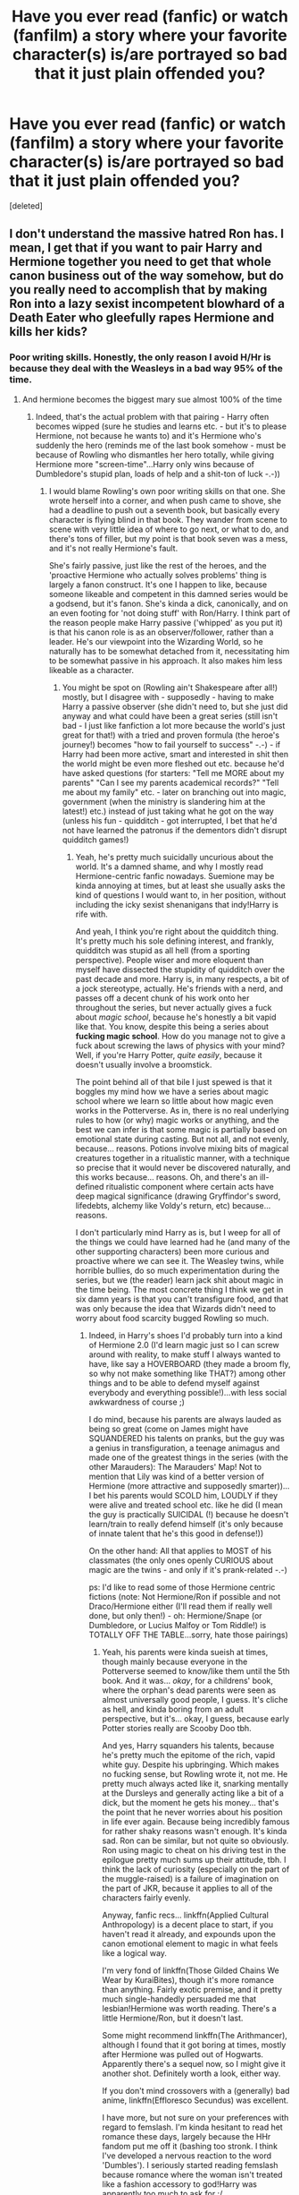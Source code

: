 #+TITLE: Have you ever read (fanfic) or watch (fanfilm) a story where your favorite character(s) is/are portrayed so bad that it just plain offended you?

* Have you ever read (fanfic) or watch (fanfilm) a story where your favorite character(s) is/are portrayed so bad that it just plain offended you?
:PROPERTIES:
:Score: 33
:DateUnix: 1464930254.0
:DateShort: 2016-Jun-03
:FlairText: Discussion
:END:
[deleted]


** I don't understand the massive hatred Ron has. I mean, I get that if you want to pair Harry and Hermione together you need to get that whole canon business out of the way somehow, but do you really need to accomplish that by making Ron into a lazy sexist incompetent blowhard of a Death Eater who gleefully rapes Hermione and kills her kids?
:PROPERTIES:
:Score: 44
:DateUnix: 1464935325.0
:DateShort: 2016-Jun-03
:END:

*** Poor writing skills. Honestly, the only reason I avoid H/Hr is because they deal with the Weasleys in a bad way 95% of the time.
:PROPERTIES:
:Author: derive-dat-ass
:Score: 26
:DateUnix: 1464938671.0
:DateShort: 2016-Jun-03
:END:

**** And hermione becomes the biggest mary sue almost 100% of the time
:PROPERTIES:
:Author: kingsoloman28
:Score: 26
:DateUnix: 1464950211.0
:DateShort: 2016-Jun-03
:END:

***** Indeed, that's the actual problem with that pairing - Harry often becomes wipped (sure he studies and learns etc. - but it's to please Hermione, not because he wants to) and it's Hermione who's suddenly the hero (reminds me of the last book somehow - must be because of Rowling who dismantles her hero totally, while giving Hermione more "screen-time"...Harry only wins because of Dumbledore's stupid plan, loads of help and a shit-ton of luck -.-))
:PROPERTIES:
:Author: Laxian
:Score: 16
:DateUnix: 1464962904.0
:DateShort: 2016-Jun-03
:END:

****** I would blame Rowling's own poor writing skills on that one. She wrote herself into a corner, and when push came to shove, she had a deadline to push out a seventh book, but basically every character is flying blind in that book. They wander from scene to scene with very little idea of where to go next, or what to do, and there's tons of filler, but my point is that book seven was a mess, and it's not really Hermione's fault.

She's fairly passive, just like the rest of the heroes, and the 'proactive Hermione who actually solves problems' thing is largely a fanon construct. It's one I happen to like, because someone likeable and competent in this damned series would be a godsend, but it's fanon. She's kinda a dick, canonically, and on an even footing for 'not doing stuff' with Ron/Harry. I think part of the reason people make Harry passive ('whipped' as you put it) is that his canon role is as an observer/follower, rather than a leader. He's our viewpoint into the Wizarding World, so he naturally has to be somewhat detached from it, necessitating him to be somewhat passive in his approach. It also makes him less likeable as a character.
:PROPERTIES:
:Author: LordSunder
:Score: 10
:DateUnix: 1464972447.0
:DateShort: 2016-Jun-03
:END:

******* You might be spot on (Rowling ain't Shakespeare after all!) mostly, but I disagree with - supposedly - having to make Harry a passive observer (she didn't need to, but she just did anyway and what could have been a great series (still isn't bad - I just like fanfiction a lot more because the world's just great for that!) with a tried and proven formula (the heroe's journey!) becomes "how to fail yourself to success" -.-) - if Harry had been more active, smart and interested in shit then the world might be even more fleshed out etc. because he'd have asked questions (for starters: "Tell me MORE about my parents" "Can I see my parents academical records?" "Tell me about my family" etc. - later on branching out into magic, government (when the ministry is slandering him at the latest!) etc.) instead of just taking what he got on the way (unless his fun - quidditch - got interrupted, I bet that he'd not have learned the patronus if the dementors didn't disrupt quidditch games!)
:PROPERTIES:
:Author: Laxian
:Score: 1
:DateUnix: 1465218525.0
:DateShort: 2016-Jun-06
:END:

******** Yeah, he's pretty much suicidally uncurious about the world. It's a damned shame, and why I mostly read Hermione-centric fanfic nowadays. Suemione may be kinda annoying at times, but at least she usually asks the kind of questions I would want to, in her position, without including the icky sexist shenanigans that indy!Harry is rife with.

And yeah, I think you're right about the quidditch thing. It's pretty much his sole defining interest, and frankly, quidditch was stupid as all hell (from a sporting perspective). People wiser and more eloquent than myself have dissected the stupidity of quidditch over the past decade and more. Harry is, in many respects, a bit of a jock stereotype, actually. He's friends with a nerd, and passes off a decent chunk of his work onto her throughout the series, but never actually gives a fuck about /magic school/, because he's honestly a bit vapid like that. You know, despite this being a series about *fucking magic school*. How do you manage not to give a fuck about screwing the laws of physics with your mind? Well, if you're Harry Potter, /quite easily/, because it doesn't usually involve a broomstick.

The point behind all of that bile I just spewed is that it boggles my mind how we have a series about magic school where we learn so little about how magic even works in the Potterverse. As in, there is no real underlying rules to how (or why) magic works or anything, and the best we can infer is that some magic is partially based on emotional state during casting. But not all, and not evenly, because... reasons. Potions involve mixing bits of magical creatures together in a ritualistic manner, with a technique so precise that it would never be discovered naturally, and this works because... reasons. Oh, and there's an ill-defined ritualistic component where certain acts have deep magical significance (drawing Gryffindor's sword, lifedebts, alchemy like Voldy's return, etc) because... reasons.

I don't particularly mind Harry as is, but I weep for all of the things we could have learned had he (and many of the other supporting characters) been more curious and proactive where we can see it. The Weasley twins, while horrible bullies, do so much experimentation during the series, but we (the reader) learn jack shit about magic in the time being. The most concrete thing I think we get in six damn years is that you can't transfigure food, and that was only because the idea that Wizards didn't need to worry about food scarcity bugged Rowling so much.
:PROPERTIES:
:Author: LordSunder
:Score: 3
:DateUnix: 1465240404.0
:DateShort: 2016-Jun-06
:END:

********* Indeed, in Harry's shoes I'd probably turn into a kind of Hermione 2.0 (I'd learn magic just so I can screw around with reality, to make stuff I always wanted to have, like say a HOVERBOARD (they made a broom fly, so why not make something like THAT?) among other things and to be able to defend myself against everybody and everything possible!)...with less social awkwardness of course ;)

I do mind, because his parents are always lauded as being so great (come on James might have SQUANDERED his talents on pranks, but the guy was a genius in transfiguration, a teenage animagus and made one of the greatest things in the series (with the other Marauders): The Marauders' Map! Not to mention that Lily was kind of a better version of Hermione (more attractive and supposedly smarter))...I bet his parents would SCOLD him, LOUDLY if they were alive and treated school etc. like he did (I mean the guy is practically SUICIDAL (!) because he doesn't learn/train to really defend himself (it's only because of innate talent that he's this good in defense!))

On the other hand: All that applies to MOST of his classmates (the only ones openly CURIOUS about magic are the twins - and only if it's prank-related -.-)

ps: I'd like to read some of those Hermione centric fictions (note: Not Hermione/Ron if possible and not Draco/Hermione either (I'll read them if really well done, but only then!) - oh: Hermione/Snape (or Dumbledore, or Lucius Malfoy or Tom Riddle!) is TOTALLY OFF THE TABLE...sorry, hate those pairings)
:PROPERTIES:
:Author: Laxian
:Score: 2
:DateUnix: 1465250420.0
:DateShort: 2016-Jun-07
:END:

********** Yeah, his parents were kinda sueish at times, though mainly because everyone in the Potterverse seemed to know/like them until the 5th book. And it was... /okay/, for a childrens' book, where the orphan's dead parents were seen as almost universally good people, I guess. It's cliche as hell, and kinda boring from an adult perspective, but it's... okay, I guess, because early Potter stories really are Scooby Doo tbh.

And yes, Harry squanders his talents, because he's pretty much the epitome of the rich, vapid white guy. Despite his upbringing. Which makes no fucking sense, but Rowling wrote it, not me. He pretty much always acted like it, snarking mentally at the Dursleys and generally acting like a bit of a dick, but the moment he gets his money... that's the point that he never worries about his position in life ever again. Because being incredibly famous for rather shaky reasons wasn't enough. It's kinda sad. Ron can be similar, but not quite so obviously. Ron using magic to cheat on his driving test in the epilogue pretty much sums up their attitude, tbh. I think the lack of curiosity (especially on the part of the muggle-raised) is a failure of imagination on the part of JKR, because it applies to all of the characters fairly evenly.

Anyway, fanfic recs... linkffn(Applied Cultural Anthropology) is a decent place to start, if you haven't read it already, and expounds upon the canon emotional element to magic in what feels like a logical way.

I'm very fond of linkffn(Those Gilded Chains We Wear by KuraiBites), though it's more romance than anything. Fairly exotic premise, and it pretty much single-handedly persuaded me that lesbian!Hermione was worth reading. There's a little Hermione/Ron, but it doesn't last.

Some might recommend linkffn(The Arithmancer), although I found that it got boring at times, mostly after Hermione was pulled out of Hogwarts. Apparently there's a sequel now, so I might give it another shot. Definitely worth a look, either way.

If you don't mind crossovers with a (generally) bad anime, linkffn(Effloresco Secundus) was excellent.

I have more, but not sure on your preferences with regard to femslash. I'm kinda hesitant to read het romance these days, largely because the HHr fandom put me off it (bashing too stronk. I think I've developed a nervous reaction to the word 'Dumbles'). I seriously started reading femslash because romance where the woman isn't treated like a fashion accessory to god!Harry was apparently too much to ask for :/
:PROPERTIES:
:Author: LordSunder
:Score: 2
:DateUnix: 1465285684.0
:DateShort: 2016-Jun-07
:END:

*********** Well reasoned (Harry not applying himself because he's basically rich (did Rowling ever clarify how rich he is - compared to the Malfoys for example - ?) and doesn't really need to (hell: He's not above using his fame/personal relationship to get into the aurors without any NEWTs!)...sometimes I'd really want to be in this world to smack some SENSE into HARRY FUCKING POTTER...sometimes I understand Snape, even if I don't like him either!) and thanks for the links, I'll read those fictions soon ;)

Question: Any were Hermione is in a pairing (not Ron, Draco, Snape, Lucius, Tom or Dumbledore, please (and also not Krum if possible)) and where it's not "character POV" (instead: omniscient narrator if possible)
:PROPERTIES:
:Author: Laxian
:Score: 2
:DateUnix: 1465352061.0
:DateShort: 2016-Jun-08
:END:

************ No, she never did. He seems to have N-1 galleons, where N represents an infinite quantity. He has exactly as much money as is required by the plot, but not actually an infinite supply, not that he ever does anything with it anyway. Snape had a point, even if he was a colossal douchenozzle. Honestly, a lot of Harry's traits can be summed up as 'exactly as much as required by the plot', his curiosity for instance, or how famous he is at any given moment.

Omniscient narrator is something I basically never see, not that specifically seek it out. As in, I could count the instances I've seen on an amputee's stump. I'm not overly fond of it, because most people can't pull it off, and the field of Hermione-centric fanfic isn't huge either. Especially considering the pairing parameters you specified (do you have any idea how popular Hr/SS is?). Basically, if I've read any with an omniscient narrator, I don't remember it, I'm afraid.

Since you seem to dislike the idea of her being in most of the popular setups (bar H/Hr, I guess), how do you feel about shipping her with another woman?

Edit: Is Hermione/Dumbledore really popular enough for you need to specify? I'd never even considered them, tbh, although I guess time travel is probably involved? Dat generation gap would be hellish for writing romance.
:PROPERTIES:
:Author: LordSunder
:Score: 1
:DateUnix: 1465382605.0
:DateShort: 2016-Jun-08
:END:

************* I know that HP/SS is VERY POPULAR...almost as much as Harry/Draco (and in theory I'd have nothing against said pairing as both of them are academics (He's not a potions-master because he hates studying, is he?), both are often under-valued by their peers etc. - it's just that I don't think Hermione would EVER date someone who's as much of an asshole as Snape, not to mention someone who's so much older than her...de-aging or time-travel might work here of course!)

Yeah, that position (all knowing narrator) is hard to pull off :) (but it's great to read if the author knows his stuff!)

Yeah, Harry has money but he still often enough plays the "I am a poor orphan"-card sadly (I mean in his shoes I'd do what many fanfiction-writers have him do: Go shopping for clothes (and other much needed items)...and I dislike shopping for clothes, so that IMHO shows how bad I think the situation is!)...pisses me off, too

Female-Slash? Don't care (meaning: I don't hate it - I don't look for it normally, but I don't have a problem with it...I am usually very tolerant toward LGBTs, I just don't read slash normally, especially if it's between characters that HATE each other in canon (not only in Harry Potter, I'd never read similar pairings in other universes either...just squicks me, I mean not only do you mutilate the character's opinions but you also have to change their sexuality and then pair them with one of his/her enemies...really? Still, as I said: Female-Slash is ok!))

ps: What would be those most popular pairings bar Hermione/Snape, Hermione/Ron (note: I'd love to know what attracts her to him...they are like matter and anti-matter IMHO...the academic and the slacker, the cultured, well read and the buffoon etc.) and of course Hermione/Tom (or Voldemort)?

Well, I don't read Hermione-Centric stuff normally (might change now!), but I've seen fictions that pair her with Dumbledore (!), just like I've seen Harry/Sirius or Harry/Remus (!)
:PROPERTIES:
:Author: Laxian
:Score: 1
:DateUnix: 1465386283.0
:DateShort: 2016-Jun-08
:END:

************** I'm not sure how well HHr and RHr are doing atm compared to one another, but Hermione/Ron is pretty popular, yes. I just tend to notice HHr more because of the egregious amounts of fail that come out of that fandom. I used to really like the pairing, but the rampant bashing and general stupidity of a large portion of its proponents has put me right off. I'm honestly swinging more toward Bellamione now, crazy as that sounds, because Hermione really /does/ have a prominent nasty streak in canon, and seeing Bellatrix developed more was always interesting. Those Gilded Chains really changed the way I look at them, certainly. [[https://www.fanfiction.net/s/7755315/1/Those-Gilded-Chains-We-Wear][Go read it, btw.]] It's very slow development, and they /do/ hate each other for a long time, especially at the beginning, but people have a capacity to change, and Bellatrix isn't as flat as she was in canon, so the romantic angle sort of creeps up on you. There's no character mutilation that I've noticed, although Bellatrix is a good deal more complex than the lol!Evil character she was in canon. This doesn't particularly change the way she behaves, at least at first, though it weakens her bond to Voldemort in one particularly crucial way. Basically, she's not as /mindlessly/ fanatical as she appears, and has reasons for following him that he inadvertently damaged in the leadup to the battle of Hogwarts. Hermione has no idea she's into women for ages, either, so I wouldn't say it's 'changing' her sexuality, more like a slow realisation that she's not sexually interested in Ron. In many respects, it reminds me of my own realisation that I was bi.

I think with Ron and Hermione it's their joint sense that bickering is natural. Ron bickered with his family, and presumably Hermione did with hers (from what we see of her), whereas for Harry that means 'abuse', and he doesn't really get it. For them, it means they're comfortable with the person. At least, that's how I've seen it put by others. Also, Hermione could be really intimidated by someone as smart as she is, at least until she grew up a bit. See how she reacted in HBP, although I always felt that it was a character derailment on Rowling's part to have her treat Harry like this over a stupid book. Ron always needed outside reassurance of his own worth, and Hermione provides that. They're not divinely-ordained lovers or anything, but I could see it working in theory. I just happen to think Rowling is shit at writing romance, and the books would probably have been better had she stayed well away from the attempt. She's actually written other books besides HP, some of which contain romance, and... well, I wouldn't shred them for my hamster to piss on, tbh. The poor little guy might get some kind of rash.

I misread when I started talking about Hermione-centric stuff, because you were mostly just talking about pairings that involve her. That's my personal biases slipping in there, I think. I mostly like them because they subvert the Harry-centric nature of most fanfiction, and often take things in directions Harry is not wont to touch. But yeah, I could definitely see Snape, because Hermione can be pretty dickish herself, canonically. I mean, if I can picture her with Bellatrix, it'd be hypocritical to say I couldn't see it working with Snape, y'know? Draco/Hermione? Meh. I always thought he had more chemistry with Harry than Ginny ever did, if only because Ginny wasn't developed enough, and their mutual obsessions. Pairing him with Hermione seems like it would be quite mediocre.
:PROPERTIES:
:Author: LordSunder
:Score: 1
:DateUnix: 1465389659.0
:DateShort: 2016-Jun-08
:END:


*********** [[http://www.fanfiction.net/s/10070079/1/][*/The Arithmancer/*]] by [[https://www.fanfiction.net/u/5339762/White-Squirrel][/White Squirrel/]]

#+begin_quote
  Hermione grows up as a maths whiz instead of a bookworm and tests into Arithmancy in her first year. With the help of her friends and Professor Vector, she puts her superhuman spellcrafting skills to good use in the fight against Voldemort. Years 1-4. Sequel posted.
#+end_quote

^{/Site/: [[http://www.fanfiction.net/][fanfiction.net]] *|* /Category/: Harry Potter *|* /Rated/: Fiction T *|* /Chapters/: 84 *|* /Words/: 529,129 *|* /Reviews/: 3,542 *|* /Favs/: 2,941 *|* /Follows/: 2,918 *|* /Updated/: 8/22/2015 *|* /Published/: 1/31/2014 *|* /Status/: Complete *|* /id/: 10070079 *|* /Language/: English *|* /Characters/: Harry P., Ron W., Hermione G., S. Vector *|* /Download/: [[http://www.ff2ebook.com/old/ffn-bot/index.php?id=10070079&source=ff&filetype=epub][EPUB]] or [[http://www.ff2ebook.com/old/ffn-bot/index.php?id=10070079&source=ff&filetype=mobi][MOBI]]}

--------------

[[http://www.fanfiction.net/s/9238861/1/][*/Applied Cultural Anthropology, or/*]] by [[https://www.fanfiction.net/u/2675402/jacobk][/jacobk/]]

#+begin_quote
  ... How I Learned to Stop Worrying and Love the Cruciatus. Albus Dumbledore always worried about the parallels between Harry Potter and Tom Riddle. But let's be honest, Harry never really had the drive to be the next dark lord. Of course, things may have turned out quite differently if one of the other muggle-raised Gryffindors wound up in Slytherin instead.
#+end_quote

^{/Site/: [[http://www.fanfiction.net/][fanfiction.net]] *|* /Category/: Harry Potter *|* /Rated/: Fiction T *|* /Chapters/: 18 *|* /Words/: 162,375 *|* /Reviews/: 2,442 *|* /Favs/: 3,823 *|* /Follows/: 4,938 *|* /Updated/: 4/27 *|* /Published/: 4/26/2013 *|* /id/: 9238861 *|* /Language/: English *|* /Genre/: Adventure *|* /Characters/: Hermione G., Severus S. *|* /Download/: [[http://www.ff2ebook.com/old/ffn-bot/index.php?id=9238861&source=ff&filetype=epub][EPUB]] or [[http://www.ff2ebook.com/old/ffn-bot/index.php?id=9238861&source=ff&filetype=mobi][MOBI]]}

--------------

[[http://www.fanfiction.net/s/7755315/1/][*/Those Gilded Chains We Wear/*]] by [[https://www.fanfiction.net/u/2122479/KuraiBites][/KuraiBites/]]

#+begin_quote
  During the battle for Hogwarts, Hermione accepts to do the Unbreakable Vow with Bellatrix to protect the people she loves. But binding herself to the dark witch has more consequences than she could ever have anticipated. Cover art by batlesbo/Chloé C.
#+end_quote

^{/Site/: [[http://www.fanfiction.net/][fanfiction.net]] *|* /Category/: Harry Potter *|* /Rated/: Fiction M *|* /Chapters/: 41 *|* /Words/: 308,991 *|* /Reviews/: 2,310 *|* /Favs/: 1,946 *|* /Follows/: 2,152 *|* /Updated/: 2/25 *|* /Published/: 1/19/2012 *|* /id/: 7755315 *|* /Language/: English *|* /Genre/: Romance/Angst *|* /Characters/: Hermione G., Bellatrix L. *|* /Download/: [[http://www.ff2ebook.com/old/ffn-bot/index.php?id=7755315&source=ff&filetype=epub][EPUB]] or [[http://www.ff2ebook.com/old/ffn-bot/index.php?id=7755315&source=ff&filetype=mobi][MOBI]]}

--------------

[[http://www.fanfiction.net/s/8525251/1/][*/Effloresco Secundus/*]] by [[https://www.fanfiction.net/u/1605665/romantiscue][/romantiscue/]]

#+begin_quote
  Harry was never the only person with a penchant for tripping into the most absurd of situations. Reincarnated!Hermione. Somewhat darker than the usual take on Naruto. Political machinations. Character progression. Strong friendship, no romance.
#+end_quote

^{/Site/: [[http://www.fanfiction.net/][fanfiction.net]] *|* /Category/: Harry Potter + Naruto Crossover *|* /Rated/: Fiction M *|* /Chapters/: 29 *|* /Words/: 184,864 *|* /Reviews/: 3,193 *|* /Favs/: 4,366 *|* /Follows/: 5,095 *|* /Updated/: 2/27 *|* /Published/: 9/14/2012 *|* /id/: 8525251 *|* /Language/: English *|* /Genre/: Drama/Friendship *|* /Characters/: Hermione G., Sakura H., Team Seven *|* /Download/: [[http://www.ff2ebook.com/old/ffn-bot/index.php?id=8525251&source=ff&filetype=epub][EPUB]] or [[http://www.ff2ebook.com/old/ffn-bot/index.php?id=8525251&source=ff&filetype=mobi][MOBI]]}

--------------

*FanfictionBot*^{1.3.7} *|* [[[https://github.com/tusing/reddit-ffn-bot/wiki/Usage][Usage]]] | [[[https://github.com/tusing/reddit-ffn-bot/wiki/Changelog][Changelog]]] | [[[https://github.com/tusing/reddit-ffn-bot/issues/][Issues]]] | [[[https://github.com/tusing/reddit-ffn-bot/][GitHub]]] | [[[https://www.reddit.com/message/compose?to=tusing][Contact]]]

^{/New in this version: PM request support!/}
:PROPERTIES:
:Author: FanfictionBot
:Score: 1
:DateUnix: 1465285743.0
:DateShort: 2016-Jun-07
:END:


***** Actually, no. I'd even say that she's more likely to be changed into a damsel in distress in stories so Harry can prove how much of a hero he is by saving his girlfriend. Often, he also demonstrates how much smarter he is for not blindly trusting books.
:PROPERTIES:
:Author: Starfox5
:Score: 10
:DateUnix: 1464962066.0
:DateShort: 2016-Jun-03
:END:


**** There is a total of /one/ H/Hr fic I've read that doesn't bash the Weasleys: linkffn(Shadow Walks). Admittedly, I haven't read very many H/Hr fics all the way through.
:PROPERTIES:
:Author: Karinta
:Score: 5
:DateUnix: 1464968367.0
:DateShort: 2016-Jun-03
:END:

***** [[http://www.fanfiction.net/s/6092362/1/][*/Shadow Walks/*]] by [[https://www.fanfiction.net/u/636397/lorien829][/lorien829/]]

#+begin_quote
  In the five years since the Final Battle, Harry Potter and Ron Weasley have struggled to cope with the mysterious disappearance and apparent death of Hermione Granger. There are deeper and darker purposes at work than Harry yet realizes.
#+end_quote

^{/Site/: [[http://www.fanfiction.net/][fanfiction.net]] *|* /Category/: Harry Potter *|* /Rated/: Fiction T *|* /Chapters/: 22 *|* /Words/: 84,455 *|* /Reviews/: 378 *|* /Favs/: 513 *|* /Follows/: 196 *|* /Updated/: 10/24/2010 *|* /Published/: 6/28/2010 *|* /Status/: Complete *|* /id/: 6092362 *|* /Language/: English *|* /Genre/: Angst/Romance *|* /Characters/: Harry P., Hermione G. *|* /Download/: [[http://www.p0ody-files.com/ff_to_ebook/ffn-bot/index.php?id=6092362&source=ff&filetype=epub][EPUB]] or [[http://www.p0ody-files.com/ff_to_ebook/ffn-bot/index.php?id=6092362&source=ff&filetype=mobi][MOBI]]}

--------------

*FanfictionBot*^{1.3.7} *|* [[[https://github.com/tusing/reddit-ffn-bot/wiki/Usage][Usage]]] | [[[https://github.com/tusing/reddit-ffn-bot/wiki/Changelog][Changelog]]] | [[[https://github.com/tusing/reddit-ffn-bot/issues/][Issues]]] | [[[https://github.com/tusing/reddit-ffn-bot/][GitHub]]] | [[[https://www.reddit.com/message/compose?to=tusing][Contact]]]

^{/New in this version: PM request support!/}
:PROPERTIES:
:Author: FanfictionBot
:Score: 1
:DateUnix: 1464968399.0
:DateShort: 2016-Jun-03
:END:


***** Have you read the sequel? It's complete on Portkey, and also a good read.
:PROPERTIES:
:Author: ShamaylA
:Score: 1
:DateUnix: 1464980114.0
:DateShort: 2016-Jun-03
:END:

****** There's a sequel?? LIIIIINK
:PROPERTIES:
:Author: Karinta
:Score: 1
:DateUnix: 1464989712.0
:DateShort: 2016-Jun-04
:END:

******* [[http://fanfiction.portkey.org/story/8127]]
:PROPERTIES:
:Author: ShamaylA
:Score: 2
:DateUnix: 1464998948.0
:DateShort: 2016-Jun-04
:END:

******** Thanks!!
:PROPERTIES:
:Author: Karinta
:Score: 1
:DateUnix: 1465002442.0
:DateShort: 2016-Jun-04
:END:


****** [deleted]
:PROPERTIES:
:Score: 1
:DateUnix: 1464989675.0
:DateShort: 2016-Jun-04
:END:

******* Yea, I'm going to be that dick and say google is your [[http://fanfiction.portkey.org/story/8127][friend.]]

It's more of a companion piece than an actual sequel though.
:PROPERTIES:
:Author: Sillyminion
:Score: -4
:DateUnix: 1464998517.0
:DateShort: 2016-Jun-04
:END:


**** Agreed, it's very hard to find good HHr fics with no Weasley bashing. I've been reading fanfiction since early this year, and I've only found around 15-ish HHr fics that don't have Weasley bashing. Sigh.
:PROPERTIES:
:Author: ShamaylA
:Score: 2
:DateUnix: 1464980289.0
:DateShort: 2016-Jun-03
:END:


*** Pretty sure it comes from the movies. They took away everything good Ron ever did and gave it to other characters after all.
:PROPERTIES:
:Author: fastfinge
:Score: 13
:DateUnix: 1464965570.0
:DateShort: 2016-Jun-03
:END:


*** I don't get why you'd need to "get that canon business out of the way" at all. You can pair Harry and Hermione without doing anything to Ron - it's not as if they are destined lovers from book 1 on onward.
:PROPERTIES:
:Author: Starfox5
:Score: 10
:DateUnix: 1464941906.0
:DateShort: 2016-Jun-03
:END:


*** Ron's abandonment of Harry twice in canon reflects badly of him, and then that aspect of him is expanded to be his main attribute.
:PROPERTIES:
:Author: LocalMadman
:Score: 7
:DateUnix: 1464963288.0
:DateShort: 2016-Jun-03
:END:


*** Well, there is "...anf the sword of Gryffindor" too. But that's smut/crackfic. Pretty hilarious though
:PROPERTIES:
:Author: will1707
:Score: 1
:DateUnix: 1464968831.0
:DateShort: 2016-Jun-03
:END:


*** You don't need to go that far (just makes it easier - probable because Harry has a tendency to forgive a lot of shit (he even prevented Sirius and Remus from killing Pettigrew after all - while I personally would have probably cast the curse myself because I think the rat deserves to DIE!))...still, Ron is a lazy slacker (look at the classes he "bullies" Harry into taking when they select their electives...easy peasy classes that aren't all that valuable over all...creatures is only usefull if you want to go into that field, like Charly Weasley did, and don't get me started on fraudy-nation (known as divination) with Trewlawny who might be an oracle, but no true seer!) and look at his attitude towards class (even in first year he mocks Hermione for paying attention and trying to correct his pronounciation (which also almost gets her killed - it's also not him who rescues her (sure he's there, but only because of Harry!), nope it's Harry!))...he's also sexist IMHO (he sees the perfect woman as a housewife, like his mother!)

Rape and becoming a DE? I don't know if done right it could happen (look at PETER PETTIGREW, the "Ron" of the Marauders!), but it's been done to death, so maybe just a jealous slacker who doesn't amount to much - is that too much to ask for? ;)
:PROPERTIES:
:Author: Laxian
:Score: -19
:DateUnix: 1464962682.0
:DateShort: 2016-Jun-03
:END:

**** u/suckit_up_buttercup:
#+begin_quote
  he sees the perfect woman as a housewife, like his mother!
#+end_quote

Fuck off with this fanon bullshit.

#+begin_quote
  even in first year he mocks Hermione for paying attention and trying to correct his pronounciation (which also almost gets her killed - it's also not him who rescues her
#+end_quote

99% of teenagers would have mocked her for the pronunciation.\\
You're reading this as an adult? Don't project adult behaviors onto the teenagers.

If you're going to argue against canon Ron, /at least try to read the books first/.

Harry didn't have an opinion on the classes, and took the ones Ron knew since /at least Ron had an opinion/. There was no bullying.
:PROPERTIES:
:Author: suckit_up_buttercup
:Score: 15
:DateUnix: 1464974598.0
:DateShort: 2016-Jun-03
:END:

***** I did read it in my late teens (I was 16) and I wouldn't have reacted like Ron did as a teen ever (so I am not projecting anything adult on him, Hermione and Harry)...I might have told her to mind her own business (maybe - probably not, I don't tell people to bugger off if they want to help), but that's it!

That's why I used QUOTES (are you all fucking blind?) - Harry is a follower in a lot of situations where he should actively take an intereset it, but he just doesn't care! Still: It's bad form that Ron convinces Harry to go with him to classes that Harry might not even like (Ron has heard stuff about Hogwarts from his brothers, Harry doesn't know jack-shit - yes: He didn't ask either, I know!)

I read the books (except the last one - couldn't stand Rowling destroying her "hero" (I had my gripes with Harry before and had always hoped that he'd wake up, take action, tell people like Dumbledore etc. to leave him the hell alone etc...but that book took it too far (it makes Harry out to be a bumbling idiot while giving the "hero" slot to other characters (Hermione, Neville etc.))...it was pissing me off, so I never finished that book (heard about the epilogue and did want to burn a physical copy - luckily I never bought one because friends lent the books to me!))
:PROPERTIES:
:Author: Laxian
:Score: -2
:DateUnix: 1465218014.0
:DateShort: 2016-Jun-06
:END:

****** u/Almavet:
#+begin_quote
  yes: He didn't ask either, I know!)
#+end_quote

He asked Percy.

I suppose all of us have been hit with blindness because I see no quotes anywhere in your posts.
:PROPERTIES:
:Author: Almavet
:Score: 1
:DateUnix: 1465225053.0
:DateShort: 2016-Jun-06
:END:

******* I put bullied in quotes ("bullied") ;)

Percy? They guy he thinks has a broomstick stuck up his ass? LOL, asking him might give you great information, but he's a tad dry IMHO :(
:PROPERTIES:
:Author: Laxian
:Score: 1
:DateUnix: 1465250701.0
:DateShort: 2016-Jun-07
:END:


**** Man, you really need to go through the books again. The amount of fanon crap you're spewing is staggering.

Someone being a lazy slacker is no reason to not befriend him. Ron didn't mock Hermione for paying attention in class (only for being patronizing in a very insulting way), and he didn't bully Harry into taking those classes, Harry was just ambivalent about what classes to take and thought it would generally be better with Ron.

And considering how rarely Arithmancy and Ancient Runes are used in canon (about once each), I don't think his choice in classes is bad at all. CoMC is important considering all the dangerous creatures Harry encounters (as well as useful creatures, like Hippogriffs and Thestrals), and Divination, while it won't make Harry a seer (debatable, actually), certainly gives, for instance, an insight into magical symbolism.
:PROPERTIES:
:Author: Almavet
:Score: 18
:DateUnix: 1464967679.0
:DateShort: 2016-Jun-03
:END:

***** Also, divination ended up being the most important branch of magic to the plot.
:PROPERTIES:
:Author: Evilsbane
:Score: 7
:DateUnix: 1464982972.0
:DateShort: 2016-Jun-04
:END:


***** You've SEEN the quotes I used (he makes Harry join him - which isn't a bad thing (I made friends join me in electives, too - but I didn't select lazy ass classes I could go get by doing almost nothing in!))?

I don't need to read the books again (I remember them well enough) - stuff I say might not be stated outright, but if you read between the lines you (well: I!) at least get those vibes!

Yeah, I know that the electives are under-used :( (sadly...Rowling should have shown how Hermione makes the cursed DA-Parchment at the very least IMHO, same for the coins!)

Ok, how's this debatable? Diviniation was never usefull (he overhears Trewlany utter a true profecy, sure but that's it - that could easily have happened when running into her in the corridor!)
:PROPERTIES:
:Author: Laxian
:Score: -2
:DateUnix: 1465219469.0
:DateShort: 2016-Jun-06
:END:

****** You didn't use any quotes. You might think you remember the books well but it seems you get little details wrong, and your interpretation of what's going on "between the lines" is very liberal.

The passage about choosing the subjects is thus:

#+begin_quote
  "But the only thing Harry felt he was really good at was Quidditch. In the end, he chose the same new subjects as Ron, feeling that if he was lousy at them, at least he'd have someone friendly to help him."
#+end_quote

Ron has absolutely no direct input here, certainly not bullying.

I don't think Hermione used Ancient Runes or Arithmancy in creating the DA parchment, and we're told she used the Protean charm for the coins, so it's obviously not those subjects.

About Divination, Harry had some dreams that seemed prophetic from time to time (for instance: /"Then he dreamed that Malfoy and the rest of the Slytherin team arrived for the match riding dragons. He was flying at breakneck speed, trying to avoid a spurt of flames from Malfoy's steed's mouth, when he realised he had forgotten his Firebolt./" quite resembles the first task). McGonagall belittled Divination very early (which turned out to be bullshit), so Harry's approach to it was nonchalant, but if it wasn't, he might have taken those dreams (and Trelawny's prophecy about Pettigrew) more seriously, and used them to prepare for the future.
:PROPERTIES:
:Author: Almavet
:Score: 2
:DateUnix: 1465224772.0
:DateShort: 2016-Jun-06
:END:

******* "Bullied" - there you have quotes (I was not talking about quoting stuff from the book but quotation-marks!)

Well, charms are short term, so how did she "anchor" it (stop it from fading)?

Same for the parchment...

Ok, so maybe divination isn't total bunk, but Trewlaney is still a FRAUD (oracle - but no seer or prophet - as she has no control over her gift what so ever and she's not a good teacher either...unless you are Parvati or Lavender -.-)
:PROPERTIES:
:Author: Laxian
:Score: 1
:DateUnix: 1465250914.0
:DateShort: 2016-Jun-07
:END:


**** [removed]
:PROPERTIES:
:Score: -11
:DateUnix: 1464974822.0
:DateShort: 2016-Jun-03
:END:

***** Dude, come on.
:PROPERTIES:
:Author: FloreatCastellum
:Score: 7
:DateUnix: 1464983711.0
:DateShort: 2016-Jun-04
:END:


***** no u
:PROPERTIES:
:Author: Hostiel
:Score: 1
:DateUnix: 1465039543.0
:DateShort: 2016-Jun-04
:END:


***** Nope - I really don't get it! Do I vote down people who think some character (Snape, Draco, Ron, Dumbledore etc.) is the best since sliced bread?

No, I don't (I voice my disagreement - maybe! - but I don't use the voting button as a disagree-button which it's not!)...oh, well, that's life (have fun voting this comment down as well!)!

ps: Telling someone to go kill themselves is never ok (maybe if done jokingly when being face to face with a friend - otherwise? Nope!)
:PROPERTIES:
:Author: Laxian
:Score: 1
:DateUnix: 1465217378.0
:DateShort: 2016-Jun-06
:END:


***** This is unacceptable. Next time it'll be a ban.
:PROPERTIES:
:Author: denarii
:Score: 1
:DateUnix: 1465262077.0
:DateShort: 2016-Jun-07
:END:


** Honestly, any characterisation of Lucius Malfoy usually makes me WINCE. The guy's a politician with a temper problem, but the way people normally characterize him is ridiculous - he's normally some sort of bumbling idiot, the evilest monster to ever live whose son is terrified of him and doesn't love him (I blame the movies for this one), or a flat villain in the background.

I love exploring Narcissa and Lucius as Arthur and Molly's mirrors, and all four of these characters are more complex than just cardboard cut-outs of Good and Evil, but moreover, the idea that Narcissa and Lucius don't love Draco is just... It's not even insulting to me, it's just ???

What a mess.

Most Snape characterizations I despise for the same reason as you. He's either a goody-two shoes who totes loves Lily and would never do a darn thing wrong, or he's the worst most evil bat monster of the dungeons.

Marauder characterisation usually hurts me for the same reason - Peter Pettigrew is my favourite of the four, but he's either portrayed as the fat useless one in the background or the member of the group that everyone secretly dislikes.

With James, Sirius and Remus, I think people struggle with the idea that the three of them can be good people while also having been bullies at school, which they were. Snape aside, they were known to do big nasty pranks on various Slytherin kids, and that doesn't mean they weren't on the Light side, or even that they weren't mostly good people.

But they were bullies, pure and simple, and they enjoyed causing other kids pain and discomfort for a good laugh, just like Fred and George.

Generally my issue is the black-and-white mentality a lot of fanfic authors tend to take - if they like a character, said character can do no wrong, and if they don't like them, that character has never so much as pet a kitten without an evil ulterior motive.

It's sad more than anything else.
:PROPERTIES:
:Score: 27
:DateUnix: 1464956072.0
:DateShort: 2016-Jun-03
:END:


** I had no idea there was a world of fanfilms. I'm terrified.
:PROPERTIES:
:Author: gaapre
:Score: 17
:DateUnix: 1464939401.0
:DateShort: 2016-Jun-03
:END:

*** I ain't touching them with a 20 foot pole.
:PROPERTIES:
:Author: LocalMadman
:Score: 14
:DateUnix: 1464963463.0
:DateShort: 2016-Jun-03
:END:


*** Yeah, I'm afraid to look
:PROPERTIES:
:Author: tanandblack
:Score: 6
:DateUnix: 1464953864.0
:DateShort: 2016-Jun-03
:END:

**** Although to be fair, I was afraid to look at fanfiction too.
:PROPERTIES:
:Author: Hpfm2
:Score: 7
:DateUnix: 1464960765.0
:DateShort: 2016-Jun-03
:END:


** I really really hate following portrayals of these characters:

Damsel-in-distress Hermione;

Dumbledore's Pet Hermione;

Ministry Minion Hermione;

And worst of all, postwar Hermione subject herself to marriage laws;

Love potion Ginny;

Slut Ginny;

Damsel-in-distress Ginny;

Death Eater Ron;

Jealous idiot Ron;

Greater Good Dumbledore;

Stupid manipulative Dumbledore.
:PROPERTIES:
:Author: InquisitorCOC
:Score: 17
:DateUnix: 1464967453.0
:DateShort: 2016-Jun-03
:END:


** God yes. Anything by Robst, for instance, in which /everyone/ is OOC to the point of absurdity. Whitewashing characters mostly just makes them boring, not that the canon characters were super complex to begin with, but doing it to Snape just makes no sense. I mean, doesn't that just destroy his appeal? Aside from his association with the late (and 'smexy') Alan Rickman, what would you have left?

Anyway, generally speaking, character bashing is one of the things I dislike most about Potterfic. I don't even really like the Weasleys that much as characters, but 'Weasley Bashing' fics utterly destroy my immersion in a story. It's like... they replaced the entire cast of characters with brain-damaged political caricatures, and I can't form an emotional attachment to that. Dumbledore bashing, likewise, because I have difficulty believing a villain that stupid has a place in literature. Evil Dumbledore, I could maybe see, but I've never seen it done well. Hermione, with bashing, usually gets to be a minion of 'The Man' or else gets to be Harry's simpering cheerleader, both of which are severely OOC and not even interesting to compensate.

The most effective way to bash Harry is to make him super powerful (but only in a boring, DBZ sort of way) and change his name to Lord Harisadrian Potter-Black-Ravenclaw-Emrys-Uzumaki-Slytherin-Aozaki-Gryffindor-le Fey. Then everyone will hate him. It's already too late.
:PROPERTIES:
:Author: LordSunder
:Score: 14
:DateUnix: 1464973578.0
:DateShort: 2016-Jun-03
:END:

*** u/suckit_up_buttercup:
#+begin_quote
  anything by Robst\\
  Upvoted just for this. LMAO.
#+end_quote

Also, you forgot Hufflepuff, you heretic.
:PROPERTIES:
:Author: suckit_up_buttercup
:Score: 2
:DateUnix: 1464976025.0
:DateShort: 2016-Jun-03
:END:

**** Nobody cares, Hufflescrub :P (glad to be of service)
:PROPERTIES:
:Author: LordSunder
:Score: 2
:DateUnix: 1465133639.0
:DateShort: 2016-Jun-05
:END:


** Every characterisation in DAYD.
:PROPERTIES:
:Author: FloreatCastellum
:Score: 10
:DateUnix: 1464939180.0
:DateShort: 2016-Jun-03
:END:

*** It has the best characterization of Victor Krum :^ ) .
:PROPERTIES:
:Author: GitGudYT
:Score: 1
:DateUnix: 1464979160.0
:DateShort: 2016-Jun-03
:END:

**** why must u hurt me in this way
:PROPERTIES:
:Author: FloreatCastellum
:Score: 4
:DateUnix: 1464980130.0
:DateShort: 2016-Jun-03
:END:

***** It's the only thing I remember about DAYD. It wasn't very memorable. Oh yeah and there was some kind of torture master that was nicely introduced but went nowhere.
:PROPERTIES:
:Author: GitGudYT
:Score: 2
:DateUnix: 1464982338.0
:DateShort: 2016-Jun-04
:END:

****** If I'm honest I've never made it more than a few chapters in, because when this post says "just plain offended you", I'm being honest. The racism and sexism just plain offended me (in a bored, lethargic sort of way) and I couldn't find the energy to continue.
:PROPERTIES:
:Author: FloreatCastellum
:Score: 7
:DateUnix: 1464983655.0
:DateShort: 2016-Jun-04
:END:

******* I don't remember sexism or racism. I love this type of stuff so I usually remember it vividly.
:PROPERTIES:
:Author: GitGudYT
:Score: 1
:DateUnix: 1464987318.0
:DateShort: 2016-Jun-04
:END:

******** It was in the first chapter - all this cringey ethnic magic that was about as subtle as a sledgehammer and Seamus being given a weird "oirish" accent. All the girls were portrayed as pathetically fighting over Neville too.
:PROPERTIES:
:Author: FloreatCastellum
:Score: 4
:DateUnix: 1464990284.0
:DateShort: 2016-Jun-04
:END:

********* Ethnic magic seems reasonable enough. I bet there is some epic jewish magic passed down since the days of moses, who of cause would have had to be an amazingly powerful wizard to part the sea. Power acquired by the sacrifice off every first born in Egypt. Accents are annoying to read in general, especially Hagrid's.
:PROPERTIES:
:Author: GitGudYT
:Score: 1
:DateUnix: 1464992671.0
:DateShort: 2016-Jun-04
:END:

********** Nah it was written really clumsily though. I'm talking Pavarti suddenly being a snake charmer...
:PROPERTIES:
:Author: FloreatCastellum
:Score: 2
:DateUnix: 1465022246.0
:DateShort: 2016-Jun-04
:END:


*** What is DAYD?
:PROPERTIES:
:Score: 1
:DateUnix: 1465395121.0
:DateShort: 2016-Jun-08
:END:

**** Dumbledores Army and the Year of Darkness
:PROPERTIES:
:Author: FloreatCastellum
:Score: 2
:DateUnix: 1465395244.0
:DateShort: 2016-Jun-08
:END:


** Nearly every story involving Daphne Greengrass. Obvious, she's the definition of a blank slate, but that doesn't stop people from just writing her badly or illogically. There's no single correct way to write her, but as it turns out, there's a lot of cringe-worthy awfulness involving her.
:PROPERTIES:
:Author: Lord_Anarchy
:Score: 9
:DateUnix: 1464980759.0
:DateShort: 2016-Jun-03
:END:

*** I read "Daphne Greengrass" as "OC" in summaries.
:PROPERTIES:
:Author: Starfox5
:Score: 6
:DateUnix: 1464984601.0
:DateShort: 2016-Jun-04
:END:


** It's a shame that the fanfilm you watched was like that. I'd seen quite a bit of promotion on various social media sites for it and I was going to check it out when I had the time, but if it's one of those 'Snape was tragically misunderstood! The (unspeakably evil) Marauders bullied him and blackmailed Lily! Snape is a Good Guy™!' projects then I won't bother.

On a side note, Snape apologists and Snape fans who want to turn Severus into an entirely blameless, perfect character confuse me. For me, one of the things I really appreciate about Snape's character is his moral complexity. He's neither irredeemably bad or completely good, and that makes him so much more interesting. Why turn Severus into a two-dimensional hero when you already have the flawed but fascinating three-dimensional person?
:PROPERTIES:
:Score: 10
:DateUnix: 1464954615.0
:DateShort: 2016-Jun-03
:END:

*** Because circlejerking to an ex-fascist is kinda hard.
:PROPERTIES:
:Author: UndeadBBQ
:Score: 5
:DateUnix: 1464955297.0
:DateShort: 2016-Jun-03
:END:


*** linkffn(A Dream Carved In Stone)
:PROPERTIES:
:Author: Karinta
:Score: 2
:DateUnix: 1464968441.0
:DateShort: 2016-Jun-03
:END:

**** [[http://www.fanfiction.net/s/8134710/1/][*/A Dream Carved in Stone/*]] by [[https://www.fanfiction.net/u/4010702/diadelphous][/diadelphous/]]

#+begin_quote
  When an unmarried Lily Evans joins the Order of the Phoenix, Dumbledore gives her a simple mission: meet with the Death Eater Severus Snape and tell him what she's done. AU.
#+end_quote

^{/Site/: [[http://www.fanfiction.net/][fanfiction.net]] *|* /Category/: Harry Potter *|* /Rated/: Fiction M *|* /Chapters/: 56 *|* /Words/: 106,440 *|* /Reviews/: 344 *|* /Favs/: 318 *|* /Follows/: 163 *|* /Updated/: 10/14/2012 *|* /Published/: 5/20/2012 *|* /Status/: Complete *|* /id/: 8134710 *|* /Language/: English *|* /Genre/: Drama/Romance *|* /Characters/: Lily Evans P., Severus S. *|* /Download/: [[http://www.p0ody-files.com/ff_to_ebook/ffn-bot/index.php?id=8134710&source=ff&filetype=epub][EPUB]] or [[http://www.p0ody-files.com/ff_to_ebook/ffn-bot/index.php?id=8134710&source=ff&filetype=mobi][MOBI]]}

--------------

*FanfictionBot*^{1.3.7} *|* [[[https://github.com/tusing/reddit-ffn-bot/wiki/Usage][Usage]]] | [[[https://github.com/tusing/reddit-ffn-bot/wiki/Changelog][Changelog]]] | [[[https://github.com/tusing/reddit-ffn-bot/issues/][Issues]]] | [[[https://github.com/tusing/reddit-ffn-bot/][GitHub]]] | [[[https://www.reddit.com/message/compose?to=tusing][Contact]]]

^{/New in this version: PM request support!/}
:PROPERTIES:
:Author: FanfictionBot
:Score: 1
:DateUnix: 1464968501.0
:DateShort: 2016-Jun-03
:END:


** I have an irrational hate for Hermione bash.

She is without a doubt my favorite character int he series and I really dislike seeing her getting bashed or made into the submissive walking brainmass for Harry (or Lord Hadrian, as he is often known in these fics).
:PROPERTIES:
:Author: UndeadBBQ
:Score: 11
:DateUnix: 1464955148.0
:DateShort: 2016-Jun-03
:END:

*** especially when they turn her into some sort of rule-abiding goodie-two-shoes who can't get over the fact that an adult was wrong and basically breaks off her friendship with harry over it.
:PROPERTIES:
:Author: walaska
:Score: 15
:DateUnix: 1464959426.0
:DateShort: 2016-Jun-03
:END:

**** What I can get behind is if she is faced with the failure of one of her idols. McGonagall or Dumbledore are certainly rolemodels for her, so accepting their faults and failures may take a few chapters.

But I'll never buy the polyjuice brewing goodie-two-shoes.
:PROPERTIES:
:Author: UndeadBBQ
:Score: 14
:DateUnix: 1464959594.0
:DateShort: 2016-Jun-03
:END:

***** Yeah. As a first year, Hermione set a teacher on fire because she thought he was attacking Harry. That's not the work of some rules-obsessed idiot.
:PROPERTIES:
:Author: Starfox5
:Score: 11
:DateUnix: 1464961902.0
:DateShort: 2016-Jun-03
:END:

****** Also, wasn't the DA her idea?
:PROPERTIES:
:Author: Evilsbane
:Score: 10
:DateUnix: 1464963205.0
:DateShort: 2016-Jun-03
:END:

******* Yup, and she lied to McGonagall about the whole deal with the troll, too. She follows the rules, but only when it's convenient and fits with her sense of justice, basically.
:PROPERTIES:
:Author: LordSunder
:Score: 9
:DateUnix: 1464972736.0
:DateShort: 2016-Jun-03
:END:


** Yes. All the time when I'm reading fanfiction. And Snape fans are the worst.
:PROPERTIES:
:Author: Almavet
:Score: 15
:DateUnix: 1464933080.0
:DateShort: 2016-Jun-03
:END:

*** Snape is my favorite but I cannot read any fics with him where is totally a good guy. It's way way too out of character. He needs to be broody amd snarky and frankly sometimes mean, even if he is doing good he cant be all sweet and lovely while doing it. I read snape fics almost exclusively and those are the ones i cannot stand.
:PROPERTIES:
:Score: 24
:DateUnix: 1464933714.0
:DateShort: 2016-Jun-03
:END:


*** Well there is a difference between a Snape fan and a Snape apologist. Honestly, the apologists aren't even fans of his character, because they twist him so much and turn him into someone barely recognizable from the books.
:PROPERTIES:
:Author: stefvh
:Score: 7
:DateUnix: 1464980979.0
:DateShort: 2016-Jun-03
:END:


** Came here to say Severus Snape and the Marauders, I couldn't even watch past 5 minutes because I was so angry at how out of character everyone was. It just frustrated me so much!
:PROPERTIES:
:Author: Binki
:Score: 3
:DateUnix: 1464976090.0
:DateShort: 2016-Jun-03
:END:


** yup
:PROPERTIES:
:Author: sfjoellen
:Score: 3
:DateUnix: 1464941580.0
:DateShort: 2016-Jun-03
:END:


** I generally just treat every story as a different universe to save on some annoyance. But I'm bored of evil Dumbledore, yes harry had issues with him in book 5, yes he wasn't perfect, but some people are just so black and white about it. In fact any character that is black and white evil/awful all of a sudden or desperately sappy and teenage romantic out off nowhere bores me. Complexity and depth please. Although I enjoyed that Snape fanfilm despite its pro-Snape angle. It was just nice to see something with such good producion values and I though the casting was excellent.
:PROPERTIES:
:Author: asherah_mk
:Score: 3
:DateUnix: 1464959625.0
:DateShort: 2016-Jun-03
:END:


** I know!! I just don't understand all that excitement around Snape. I saw this fanfilm months ago and I actually liked Peter and Remus actors, but that's all there is to like in my opinion. When I started reading fanfiction, it confused me why people often put him as Harry's mentor or father figure or Hermione's lover, etc. I just can't imagine it :) I actually liked the character much more in books. Now I just avoid fics, where he is listed among the main characters. As for marauders, I think a lot of people started to demonise them after book revelation when they bullied Snape in 5 year. But Snape fans take it to some extreme levels, portraying him as some misunderstood hero... He is not a hero, but I respect his character, because in the end, he chose the right thing and stuck with it even if it was difficult. Personally, I don't find his love for Lily that touching, and I don't think his actions completely redeem the fact he is a bully himself and that he actually told Voldemort the prophecy (so what if he went to Dumbledore to save Lily, what would have happened if it was just Neville?), but that is just my opinion. (sorry for my English, I don't speak that well)
:PROPERTIES:
:Score: 4
:DateUnix: 1464934196.0
:DateShort: 2016-Jun-03
:END:

*** I think of Snape as a really sneaky Slitherin bastard, who just realised he had one thing he cared about, and his story is more of revenge, not redemption. That's how I like this character:)
:PROPERTIES:
:Score: 2
:DateUnix: 1464935081.0
:DateShort: 2016-Jun-03
:END:

